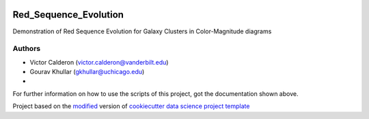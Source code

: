 |RTD| |License| |Issues|

.. _main_title:
************************************************************************
Red_Sequence_Evolution
************************************************************************

Demonstration of Red Sequence Evolution for Galaxy Clusters in Color-Magnitude diagrams

.. _authors:

=======
Authors
=======

* Victor Calderon (`victor.calderon@vanderbilt.edu <mailto:victor.calderon@vanderbilt.edu>`_)
* Gourav Khullar (`gkhullar@uchicago.edu <mailto:gkhullar@uchicago.edu>`_)
* 

For further information on how to use the scripts of this project,
got the documentation shown above.





.. ----------------------------------------------------------------------------

Project based on the `modified <https://github.com/vcalderon2009/cookiecutter-data-science-vc>`_  version of
`cookiecutter data science project template <https://drivendata.github.io/cookiecutter-data-science/>`_ 


.. |Issues| image:: https://img.shields.io/github/issues/vcalderon2009/Red_Sequence_Evolution.svg
   :target: https://github.com/vcalderon2009/Red_Sequence_Evolution/issues
   :alt: Open Issues

.. |RTD| image:: https://readthedocs.org/projects/red-sequence-evolution/badge/?version=latest
   :target: http://red-sequence-evolution.rtfd.io/en/latest/
   :alt: Documentation Status


.. |License| image:: https://img.shields.io/badge/License-BSD%203--Clause-blue.svg
   :target: https://github.com/vcalderon2009/Red_Sequence_Evolution/blob/master/LICENSE.rst
   :alt: Project License































